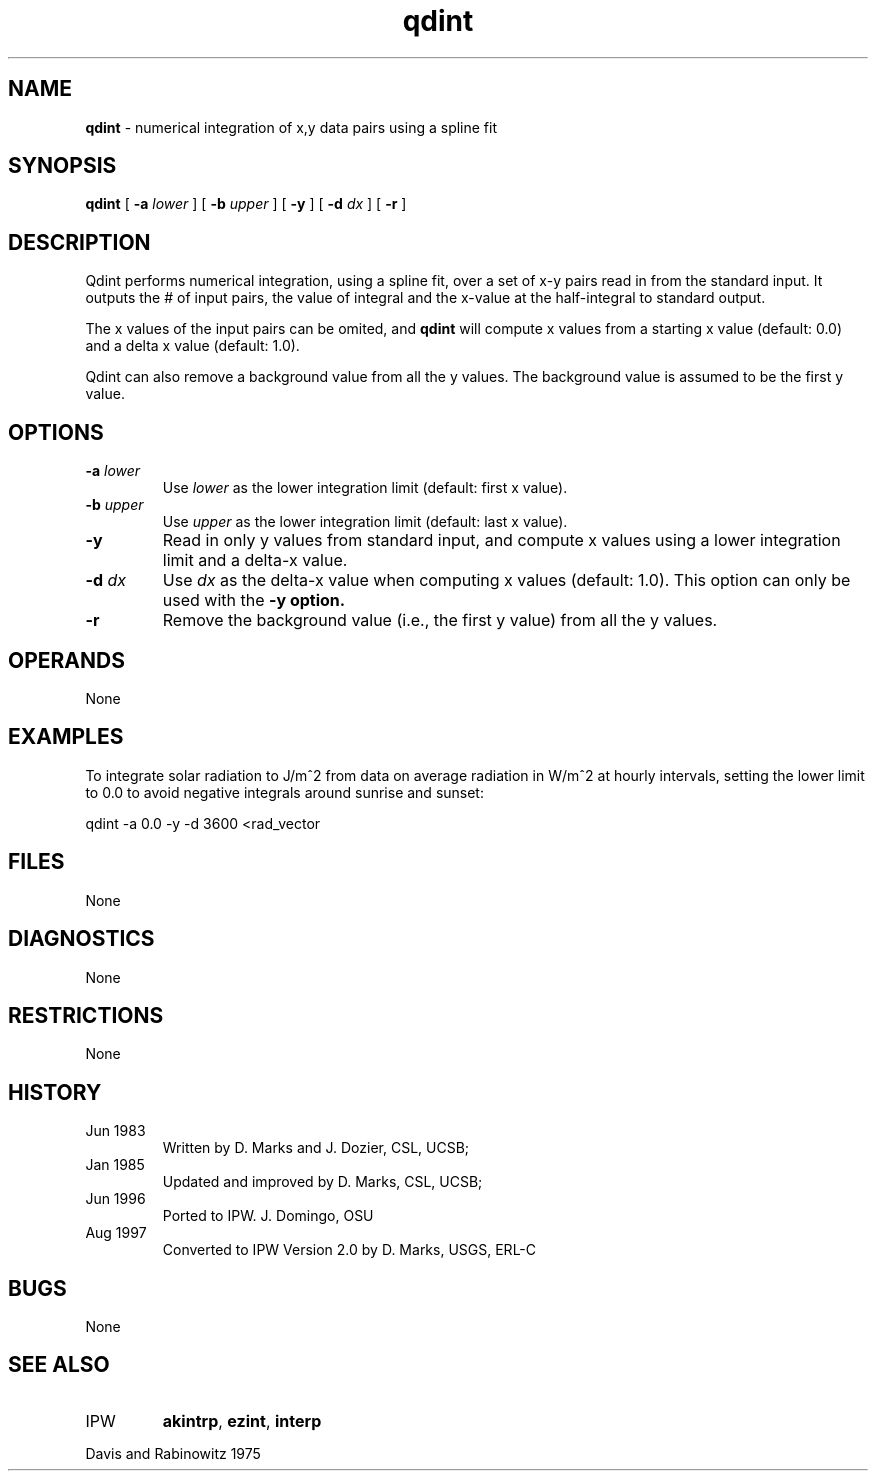 .TH "qdint" "1" "5 November 2015" "IPW v2" "IPW User Commands"
.SH NAME
.PP
\fBqdint\fP - numerical integration of x,y data pairs using a spline fit
.SH SYNOPSIS
.sp
.nf
.ft CR
\fBqdint\fP [ \fB-a\fP \fIlower \fP ] [ \fB-b\fP \fIupper \fP ] [ \fB-y\fP ] [ \fB-d\fP \fIdx \fP ] [ \fB-r\fP ]
.ft R
.fi
.SH DESCRIPTION
.PP
Qdint performs numerical integration, using a spline fit,
over a set of x-y pairs read in from the standard input.
It outputs the # of input pairs, the value of integral and the x-value
at the half-integral to standard output.
.PP
The x values of the input pairs can be omited, and \fBqdint\fP
will compute x values from a starting x value (default: 0.0)
and a delta x value (default: 1.0).
.PP
Qdint can also remove a background value from all the y values.
The background value is assumed to be the first y value.
.SH OPTIONS
.TP
\fB-a\fP \fIlower \fP
Use \fIlower\fP as the lower integration limit (default: first
x value).
.sp
.TP
\fB-b\fP \fIupper \fP
Use \fIupper\fP as the lower integration limit (default: last
x value).
.sp
.TP
\fB-y\fP
Read in only y values from standard input, and compute
x values using a lower integration limit and a delta-x value.
.sp
.TP
\fB-d\fP \fIdx\fP
Use \fIdx\fP as the delta-x value when computing x values
(default: 1.0).  This option can only be used with the \fB-y
option.
.sp
.TP
\fB-r\fP
Remove the background value (i.e., the first y value) from
all the y values.
.SH OPERANDS
.PP
None
.SH EXAMPLES
.PP
To integrate solar radiation to J/m^2 from data on average radiation in
W/m^2 at hourly intervals, setting the lower limit to 0.0 to avoid
negative integrals around sunrise and sunset:
.sp
.nf
.ft CR
	qdint  -a 0.0 -y -d 3600 <rad_vector
.ft R
.fi
.SH FILES
.PP
None
.SH DIAGNOSTICS
.PP
None
.SH RESTRICTIONS
.PP
None
.SH HISTORY
.TP
Jun 1983
Written by D. Marks and J. Dozier, CSL, UCSB;
.sp
.TP
Jan 1985
Updated and improved by D. Marks, CSL, UCSB;
.sp
.TP
Jun 1996
Ported to IPW. J. Domingo, OSU
.sp
.TP
Aug 1997
Converted to IPW Version 2.0 by D. Marks, USGS, ERL-C
.SH BUGS
.PP
None
.SH SEE ALSO
.TP
IPW
\fBakintrp\fP,
\fBezint\fP,
\fBinterp\fP
.PP
Davis and Rabinowitz 1975
.br
